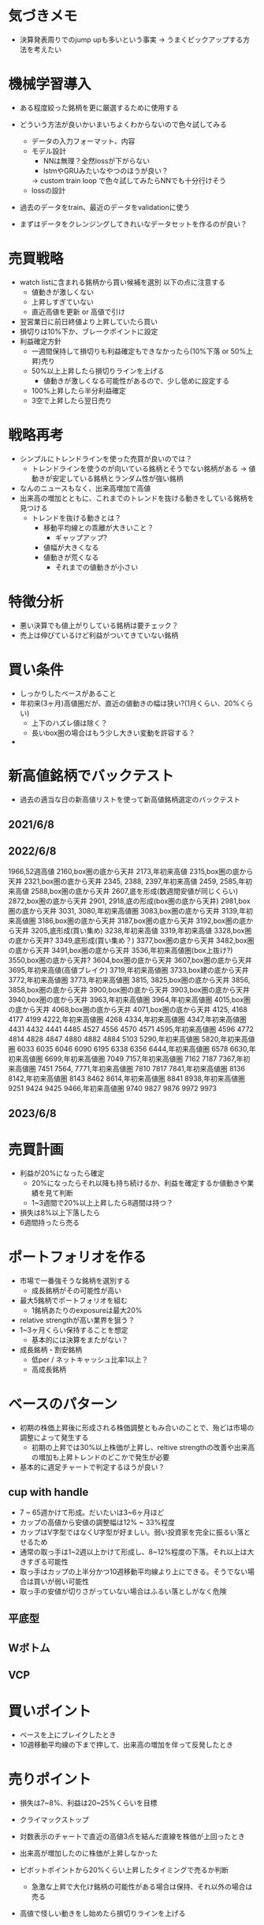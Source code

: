 * 気づきメモ
- 決算発表周りでのjump upも多いという事実
  -> うまくピックアップする方法を考えたい

* 機械学習導入
- ある程度絞った銘柄を更に厳選するために使用する
- どういう方法が良いかいまいちよくわからないので色々試してみる
  - データの入力フォーマット、内容
  - モデル設計
    - NNは無理？全然lossが下がらない
    - lstmやGRUみたいなやつのほうが良い？
    -> custom train loop で色々試してみたらNNでも十分行けそう
  - lossの設計
- 過去のデータをtrain、最近のデータをvalidationに使う

- まずはデータをクレンジングしてきれいなデータセットを作るのが良い？


* 売買戦略
- watch listに含まれる銘柄から買い候補を選別
  以下の点に注意する
  - 値動きが激しくない
  - 上昇しすぎていない
  - 直近高値を更新 or 高値で引け
- 翌営業日に前日終値より上昇していたら買い
- 損切りは10%下か、ブレークポイントに設定
- 利益確定方針
  - 一週間保持して損切りも利益確定もできなかったら(10%下落 or 50%上昇)売り
  - 50%以上上昇したら損切りラインを上げる
    - 値動きが激しくなる可能性があるので、少し低めに設定する
  - 100%上昇したら半分利益確定
  - 3空で上昇したら翌日売り

* 戦略再考
- シンプルにトレンドラインを使った売買が良いのでは？
  - トレンドラインを使うのが向いている銘柄とそうでない銘柄がある
    -> 値動きが安定している銘柄とランダム性が強い銘柄

- なんのニュースもなく、出来高増加で高値
- 出来高の増加とともに、これまでのトレンドを抜ける動きをしている銘柄を見つける
  - トレンドを抜ける動きとは？
    - 移動平均線との乖離が大きいこと？
      - ギャップアップ?
    - 値幅が大きくなる
    - 値動きが荒くなる
      - それまでの値動きが小さい


* 特徴分析
- 悪い決算でも値上がりしている銘柄は要チェック？
- 売上は伸びているけど利益がついてきていない銘柄

* 買い条件
- しっかりしたベースがあること
- 年初来(3ヶ月)高値圏だが、直近の値動きの幅は狭い?(1月くらい、20%くらい)
  - 上下のハズレ値は除く？
  - 長いbox圏の場合はもう少し大きい変動を許容する？
-
* 新高値銘柄でバックテスト
- 過去の適当な日の新高値リストを使って新高値銘柄選定のバックテスト
** 2021/6/8
** 2022/6/8
1966,52週高値
2160,box圏の底から天井
2173,年初来高値
2315,box圏の底から天井
2321,box圏の底から天井
2345,
2388,
2397,年初来高値
2459,
2585,年初来高値
2588,box圏の底から天井
2607,底を形成(数週間安値が同じくらい)
2872,box圏の底から天井
2901,
2918,底の形成(box圏の底から天井)
2981,box圏の底から天井
3031,
3080,年初来高値圏
3083,box圏の底から天井
3139,年初来高値圏
3186,box圏の底から天井
3187,box圏の底から天井
3192,box圏の底から天井
3205,底形成(買い集め)
3238,年初来高値
3319,年初来高値
3328,box圏の底から天井?
3349,底形成(買い集め？)
3377,box圏の底から天井
3482,box圏の底から天井
3491,box圏の底から天井
3536,年初来高値圏(box上抜け?)
3550,box圏の底から天井?
3604,box圏の底から天井
3607,box圏の底から天井
3695,年初来高値(高値ブレイク)
3719,年初来高値圏
3733,box建の底から天井
3772,年初来高値圏
3773,年初来高値圏
3815,
3825,box圏の底から天井
3856,
3858,box圏の底から天井
3900,box圏の底から天井
3903,box圏の底から天井
3940,box圏の底から天井
3963,年初来高値圏
3964,年初来高値圏
4015,box圏の底から天井
4068,box圏の底から天井
4071,box圏の底から天井
4125,
4168
4177
4199
4222,年初来高値圏
4268
4334,年初来高値圏
4347,年初来高値圏
4431
4432
4441
4485
4527
4556
4570
4571
4595,年初来高値圏
4596
4772
4814
4828
4847
4880
4882
4884
5103
5290,年初来高値圏
5820,年初来高値圏
6033
6035
6046
6090
6195
6338
6356
6444,年初来高値圏
6578
6630,年初来高値圏
6699,年初来高値圏
7049
7157,年初来高値圏
7162
7187
7367,年初来高値圏
7451
7564,
7771,年初来高値圏
7810
7817
7841,年初来高値圏
8136
8142,年初来高値圏
8143
8462
8614,年初来高値圏
8841
8938,年初来高値圏
9251
9424
9425
9466,年初来高値圏
9740
9827
9876
9972
9973

** 2023/6/8

* 売買計画
- 利益が20%になったら確定
  - 20%になったらそれ以降も持ち続けるか、利益を確定するか値動きや業績を見て判断
  - 1~3週間で20%以上上昇したら8週間は持つ？
- 損失は8%以上下落したら
- 6週間持ったら売る


* ポートフォリオを作る
- 市場で一番強そうな銘柄を選別する
  - 成長銘柄がその可能性が高い
- 最大5銘柄でポートフォリオを組む
  - 1銘柄あたりのexposureは最大20%
- relative strengthが高い業界を狙う？
- 1~3ヶ月くらい保持することを想定
  - 基本的には決算をまたがない？
- 成長銘柄・割安銘柄
  - 低per / ネットキャッシュ比率1以上？
  - 高成長銘柄

* ベースのパターン
- 初期の株価上昇後に形成される株価調整ともみ合いのことで、殆どは市場の調整によって発生する
  - 初期の上昇では30%以上株価が上昇し、reltive strengthの改善や出来高の増加も上昇トレンドのどこかで発生が必要

- 基本的に週足チャートで判定するほうが良い？

** cup with handle
- 7 ~ 65週かけて形成。だいたいは3~6ヶ月ほど
- カップの高値から安値の調整幅は12% ~ 33%程度
- カップはV字型ではなくU字型が好ましい。弱い投資家を完全に振るい落とせるため
- 通常の取っ手は1~2週以上かけて形成し、8~12%程度の下落。それ以上は大きすぎる可能性
- 取っ手はカップの上半分かつ10週移動平均線より上にできる。そうでない場合は買いが弱い可能性
- 取っ手の安値が切りさがっていない場合はふるい落としがなく危険

** 平底型

** Wボトム

** VCP

* 買いポイント
- ベースを上にブレイクしたとき
- 10週移動平均線の下まで押して、出来高の増加を伴って反発したとき

* 売りポイント
- 損失は7~8%、利益は20~25%くらいを目標
- クライマックストップ
- 対数表示のチャートで直近の高値3点を結んだ直線を株価が上回ったとき
- 出来高が増加したのに株価が上昇しなかった

- ピボットポイントから20%くらい上昇したタイミングで売るか判断
  - 急激な上昇で大化け銘柄の可能性がある場合は保持、それ以外の場合は売る

- 高値で怪しい動きをし始めたら損切りラインを上げる

* スクリーニング
- EPSが重要

* 仮説
- 出来高が大幅に増えて値上がりしている銘柄は要注目?
  - 決算などの好材料で値上がりしている銘柄は様子見?

- 決算直前に出来高の大幅な増加とともに新高値をつけている銘柄
- なにも材料がないときに出来高の大幅な増加とともに新高値をつけている銘柄

- 大きくギャップアップしている銘柄は注目を集めてしまった銘柄
  - ギャップアップの時点がクライマックスになりがち・投資するにはすでに遅く、高値を掴まされがち

- 現在の業績はあまり関係ない?
  - 業績が良いほうがいいが、必ずしも必要ではない
  - 市場予測より良い決算を発表できるかどうかが問題な気がする

- 新高値をつけるタイミングかその直前でfollow through dayがある

- 一回の取引でどれくらいの利益を狙うのか、どれくらいの期間で売買するのかが明確になっていない
  - 長くても3ヶ月程度、決算発表をまたがない？
    -> 一番値上がりが狙えるのは、好決算の翌営業日なので決算発表をまたいだほうが良いかも？

- cup with handleのhandle部分で買い集めがあるのがmust
  - VCPの場合も同じで、最終盤で買い集めがあるかが重要

- 5%ルールに引っかからないように買い集めるのでそんなに多くは買わないはず？

- 少なくとも現状の銘柄選定で悪くはない？
  - 方向性は間違っていない気がする。あとは売りのタイミング
- 少し下がったくらいで売らない
  - 明確に高値ブレイクが失敗したとわかる水準の場合のみ売る


* 最近1~2年くらいで大きく値上がりした銘柄の買いポイント
2585,20220518
6254,20230518,20231026,
3399,20230310,20240110,
4107,20240318,
1514,20231128,
1518,20240111,
1605,20230712,
1662,20211207,
1775,20230713,
1882,20230220,
1888,20220607,
1890,20220322,
1898,20230412,
1904,20231113,
1911,
1939
1959
1965
1966
1969
1980
2107
2114
2160
2162
2163
2212
2216
2222
2304
2323
2330
2397
2437
2459
2501
2652
2666
2674
2676
2685
2687
2708
2726
2743
2760
2767
2776
2780
2813
2820
2872
2875
2892
2934
2936
2970
2983
2986
2998
3041
3073
3082
3083
3093
3097
3099
3106
3110
3132
3133
3181
3187
3189
3193
3205
3223
3237
3286
3299
3306
3358
3377
3431
3443
3469
3482
3486
3489
3494
3498
3526
3558
3561
3566
3607
3608
3632
3652
3655
3667
3679
3687
3691
3692
3696
3741
3744
3773
3777
3778
3791
3814
3825
3840
3854
3856
3858
3864
3865
3896
3904
3905
3923
3935
3936
3945
3968
3984
3988
3989
3992
3993
4011
4040
4046
4052
4080
4091
4169
4197
4216
4231
4235
4264
4323
4334
4335
4347
4369
4381
4388
4393
4413
4422
4425
4444
4448
4492
4493
4498
4499
4527
4575
4586
4591
4594
4617
4690
4736
4760
4761
4766
4777
4783
4813
4826
4882
4886
4920
4979
4980
5013
5021
5026
5101
5132
5136
5137
5184
5191
5192
5204
5210
5216
5240
5246
5247
5254
5284
5285
5304
5310
5337
5351
5352
5380
5406
5408
5410
5445
5464
5535
5541
5572
5586
5595
5602
5704
5726
5727
5803
5805
5820
5851
5852
5892
5929
5935
5939
6016
6023
6026
6061
6137
6141
6146
6173
6182
6227
6228
6231
6239
6249
6276
6279
6315
6323
6334
6335
6338
6361
6368
6380
6416
6418
6424
6430
6458
6469
6492
6501
6507
6522
6526
6547
6557
6565
6573
6577
6614
6619
6622
6625
6627
6632
6659
6731
6814
6819
6855
6856
6857
6862
6863
6871
6882
6898
6927
6942
6946
6961
7003
7011
7014
7018
7042
7044
7059
7064
7066
7068
7069
7078
7082
7088
7089
7091
7130
7131
7138
7214
7241
7254
7280
7283
7299
7314
7317
7343
7347
7352
7359
7369
7388
7426
7477
7481
7550
7578
7581
7601
7610
7623
7646
7687
7692
7727
7729
7735
7769
7776
7815
7878
7886
7901
7927
7931
7936
7946
7972
7991
7997
8011
8022
8023
8035
8061
8072
8202
8225
8337
8522
8706
8746
8789
8877
8890
9049
9055
9099
9171
9211
9219
9235
9249
9252
9264
9268
9274
9338
9343
9353
9368
9401
9412
9425
9509
9560
9704
9867
9876
9889
9913
9914
9927
9930
9960
